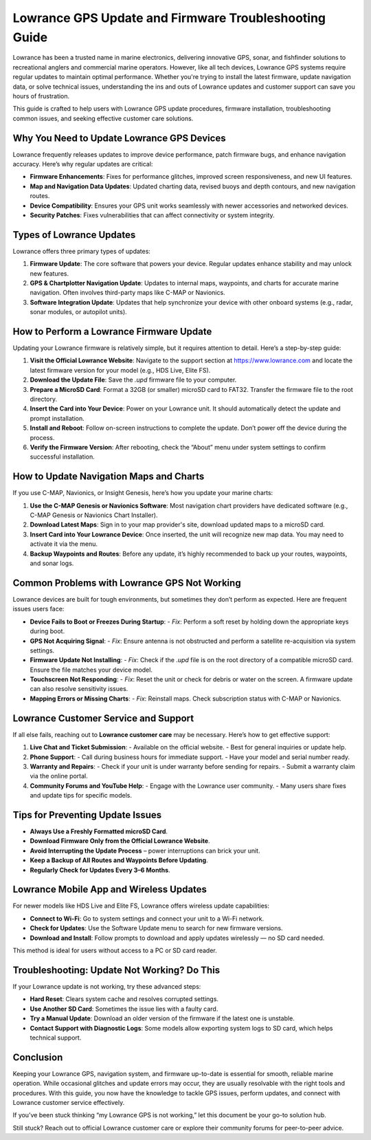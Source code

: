 Lowrance GPS Update and Firmware Troubleshooting Guide
=======================================================


Lowrance has been a trusted name in marine electronics, delivering innovative GPS, sonar, and fishfinder solutions to recreational anglers and commercial marine operators. However, like all tech devices, Lowrance GPS systems require regular updates to maintain optimal performance. Whether you're trying to install the latest firmware, update navigation data, or solve technical issues, understanding the ins and outs of Lowrance updates and customer support can save you hours of frustration.

.. image:: https://mcafee-antivirus.readthedocs.io/en/latest/_images/click-here.gif
   :alt: lowrance
   :width: 400px
   :align: center
   :target: https://accuratelivechat.com

This guide is crafted to help users with Lowrance GPS update procedures, firmware installation, troubleshooting common issues, and seeking effective customer care solutions.

Why You Need to Update Lowrance GPS Devices
-------------------------------------------

Lowrance frequently releases updates to improve device performance, patch firmware bugs, and enhance navigation accuracy. Here’s why regular updates are critical:

- **Firmware Enhancements**: Fixes for performance glitches, improved screen responsiveness, and new UI features.
- **Map and Navigation Data Updates**: Updated charting data, revised buoys and depth contours, and new navigation routes.
- **Device Compatibility**: Ensures your GPS unit works seamlessly with newer accessories and networked devices.
- **Security Patches**: Fixes vulnerabilities that can affect connectivity or system integrity.

Types of Lowrance Updates
-------------------------

Lowrance offers three primary types of updates:

1. **Firmware Update**:
   The core software that powers your device. Regular updates enhance stability and may unlock new features.

2. **GPS & Chartplotter Navigation Update**:
   Updates to internal maps, waypoints, and charts for accurate marine navigation. Often involves third-party maps like C-MAP or Navionics.

3. **Software Integration Update**:
   Updates that help synchronize your device with other onboard systems (e.g., radar, sonar modules, or autopilot units).

How to Perform a Lowrance Firmware Update
-----------------------------------------

Updating your Lowrance firmware is relatively simple, but it requires attention to detail. Here’s a step-by-step guide:

1. **Visit the Official Lowrance Website**:
   Navigate to the support section at https://www.lowrance.com and locate the latest firmware version for your model (e.g., HDS Live, Elite FS).

2. **Download the Update File**:
   Save the `.upd` firmware file to your computer.

3. **Prepare a MicroSD Card**:
   Format a 32GB (or smaller) microSD card to FAT32. Transfer the firmware file to the root directory.

4. **Insert the Card into Your Device**:
   Power on your Lowrance unit. It should automatically detect the update and prompt installation.

5. **Install and Reboot**:
   Follow on-screen instructions to complete the update. Don’t power off the device during the process.

6. **Verify the Firmware Version**:
   After rebooting, check the “About” menu under system settings to confirm successful installation.

How to Update Navigation Maps and Charts
----------------------------------------

If you use C-MAP, Navionics, or Insight Genesis, here’s how you update your marine charts:

1. **Use the C-MAP Genesis or Navionics Software**:
   Most navigation chart providers have dedicated software (e.g., C-MAP Genesis or Navionics Chart Installer).

2. **Download Latest Maps**:
   Sign in to your map provider's site, download updated maps to a microSD card.

3. **Insert Card into Your Lowrance Device**:
   Once inserted, the unit will recognize new map data. You may need to activate it via the menu.

4. **Backup Waypoints and Routes**:
   Before any update, it’s highly recommended to back up your routes, waypoints, and sonar logs.

Common Problems with Lowrance GPS Not Working
---------------------------------------------

Lowrance devices are built for tough environments, but sometimes they don’t perform as expected. Here are frequent issues users face:

- **Device Fails to Boot or Freezes During Startup**:
  - *Fix*: Perform a soft reset by holding down the appropriate keys during boot.

- **GPS Not Acquiring Signal**:
  - *Fix*: Ensure antenna is not obstructed and perform a satellite re-acquisition via system settings.

- **Firmware Update Not Installing**:
  - *Fix*: Check if the `.upd` file is on the root directory of a compatible microSD card. Ensure the file matches your device model.

- **Touchscreen Not Responding**:
  - *Fix*: Reset the unit or check for debris or water on the screen. A firmware update can also resolve sensitivity issues.

- **Mapping Errors or Missing Charts**:
  - *Fix*: Reinstall maps. Check subscription status with C-MAP or Navionics.

Lowrance Customer Service and Support
-------------------------------------

If all else fails, reaching out to **Lowrance customer care** may be necessary. Here’s how to get effective support:

1. **Live Chat and Ticket Submission**:
   - Available on the official website.
   - Best for general inquiries or update help.

2. **Phone Support**:
   - Call during business hours for immediate support.
   - Have your model and serial number ready.

3. **Warranty and Repairs**:
   - Check if your unit is under warranty before sending for repairs.
   - Submit a warranty claim via the online portal.

4. **Community Forums and YouTube Help**:
   - Engage with the Lowrance user community.
   - Many users share fixes and update tips for specific models.

Tips for Preventing Update Issues
---------------------------------

- **Always Use a Freshly Formatted microSD Card**.
- **Download Firmware Only from the Official Lowrance Website**.
- **Avoid Interrupting the Update Process** – power interruptions can brick your unit.
- **Keep a Backup of All Routes and Waypoints Before Updating**.
- **Regularly Check for Updates Every 3–6 Months**.

Lowrance Mobile App and Wireless Updates
----------------------------------------

For newer models like HDS Live and Elite FS, Lowrance offers wireless update capabilities:

- **Connect to Wi-Fi**:
  Go to system settings and connect your unit to a Wi-Fi network.

- **Check for Updates**:
  Use the Software Update menu to search for new firmware versions.

- **Download and Install**:
  Follow prompts to download and apply updates wirelessly — no SD card needed.

This method is ideal for users without access to a PC or SD card reader.

Troubleshooting: Update Not Working? Do This
--------------------------------------------

If your Lowrance update is not working, try these advanced steps:

- **Hard Reset**:
  Clears system cache and resolves corrupted settings.

- **Use Another SD Card**:
  Sometimes the issue lies with a faulty card.

- **Try a Manual Update**:
  Download an older version of the firmware if the latest one is unstable.

- **Contact Support with Diagnostic Logs**:
  Some models allow exporting system logs to SD card, which helps technical support.

Conclusion
----------

Keeping your Lowrance GPS, navigation system, and firmware up-to-date is essential for smooth, reliable marine operation. While occasional glitches and update errors may occur, they are usually resolvable with the right tools and procedures. With this guide, you now have the knowledge to tackle GPS issues, perform updates, and connect with Lowrance customer service effectively.

If you’ve been stuck thinking “my Lowrance GPS is not working,” let this document be your go-to solution hub.

Still stuck? Reach out to official Lowrance customer care or explore their community forums for peer-to-peer advice.



